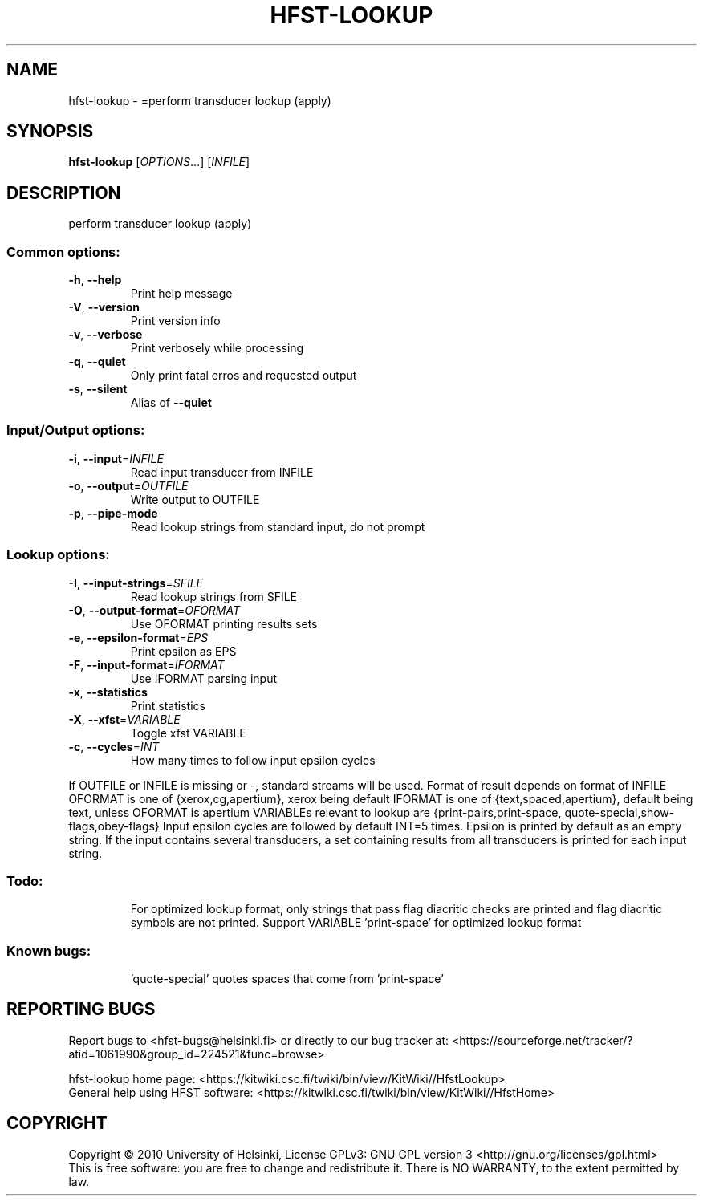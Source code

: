 .\" DO NOT MODIFY THIS FILE!  It was generated by help2man 1.40.4.
.TH HFST-LOOKUP "1" "February 2014" "HFST" "User Commands"
.SH NAME
hfst-lookup \- =perform transducer lookup (apply)
.SH SYNOPSIS
.B hfst-lookup
[\fIOPTIONS\fR...] [\fIINFILE\fR]
.SH DESCRIPTION
perform transducer lookup (apply)
.SS "Common options:"
.TP
\fB\-h\fR, \fB\-\-help\fR
Print help message
.TP
\fB\-V\fR, \fB\-\-version\fR
Print version info
.TP
\fB\-v\fR, \fB\-\-verbose\fR
Print verbosely while processing
.TP
\fB\-q\fR, \fB\-\-quiet\fR
Only print fatal erros and requested output
.TP
\fB\-s\fR, \fB\-\-silent\fR
Alias of \fB\-\-quiet\fR
.SS "Input/Output options:"
.TP
\fB\-i\fR, \fB\-\-input\fR=\fIINFILE\fR
Read input transducer from INFILE
.TP
\fB\-o\fR, \fB\-\-output\fR=\fIOUTFILE\fR
Write output to OUTFILE
.TP
\fB\-p\fR, \fB\-\-pipe\-mode\fR
Read lookup strings from standard input, do not prompt
.SS "Lookup options:"
.TP
\fB\-I\fR, \fB\-\-input\-strings\fR=\fISFILE\fR
Read lookup strings from SFILE
.TP
\fB\-O\fR, \fB\-\-output\-format\fR=\fIOFORMAT\fR
Use OFORMAT printing results sets
.TP
\fB\-e\fR, \fB\-\-epsilon\-format\fR=\fIEPS\fR
Print epsilon as EPS
.TP
\fB\-F\fR, \fB\-\-input\-format\fR=\fIIFORMAT\fR
Use IFORMAT parsing input
.TP
\fB\-x\fR, \fB\-\-statistics\fR
Print statistics
.TP
\fB\-X\fR, \fB\-\-xfst\fR=\fIVARIABLE\fR
Toggle xfst VARIABLE
.TP
\fB\-c\fR, \fB\-\-cycles\fR=\fIINT\fR
How many times to follow input epsilon cycles
.PP
If OUTFILE or INFILE is missing or \-, standard streams will be used.
Format of result depends on format of INFILE
OFORMAT is one of {xerox,cg,apertium}, xerox being default
IFORMAT is one of {text,spaced,apertium}, default being text,
unless OFORMAT is apertium
VARIABLEs relevant to lookup are {print\-pairs,print\-space,
quote\-special,show\-flags,obey\-flags}
Input epsilon cycles are followed by default INT=5 times.
Epsilon is printed by default as an empty string.
If the input contains several transducers, a set containing
results from all transducers is printed for each input string.
.SS "Todo:"
.IP
For optimized lookup format, only strings that pass flag diacritic checks
are printed and flag diacritic symbols are not printed.
Support VARIABLE 'print\-space' for optimized lookup format
.SS "Known bugs:"
.IP
\&'quote\-special' quotes spaces that come from 'print\-space'
.SH "REPORTING BUGS"
Report bugs to <hfst\-bugs@helsinki.fi> or directly to our bug tracker at:
<https://sourceforge.net/tracker/?atid=1061990&group_id=224521&func=browse>
.PP
hfst\-lookup home page:
<https://kitwiki.csc.fi/twiki/bin/view/KitWiki//HfstLookup>
.br
General help using HFST software:
<https://kitwiki.csc.fi/twiki/bin/view/KitWiki//HfstHome>
.SH COPYRIGHT
Copyright \(co 2010 University of Helsinki,
License GPLv3: GNU GPL version 3 <http://gnu.org/licenses/gpl.html>
.br
This is free software: you are free to change and redistribute it.
There is NO WARRANTY, to the extent permitted by law.
